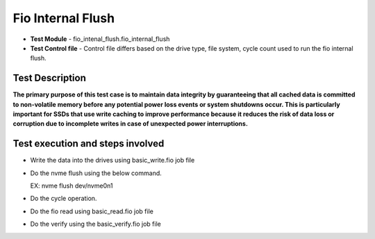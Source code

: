 =========================
Fio Internal Flush
=========================
* **Test Module** - fio_intenal_flush.fio_internal_flush
* **Test Control file** - Control file differs based on the drive type, file system, cycle count used to run the fio internal flush.

----------------
Test Description
----------------
**The primary purpose of this test case is to maintain data integrity by guaranteeing that all cached data is committed to non-volatile memory before any potential power loss events or system shutdowns occur. This is particularly important for SSDs that use write caching to improve performance because it reduces the risk of data loss or corruption due to incomplete writes in case of unexpected power interruptions.**

---------------------------------------------------------
Test execution and steps involved
---------------------------------------------------------
* Write the data into the drives using basic_write.fio job file
* Do the nvme flush using the below command.

  EX:
  nvme flush dev/nvme0n1
* Do the cycle operation.
* Do the fio read using basic_read.fio job file
* Do the verify using the basic_verify.fio job file
